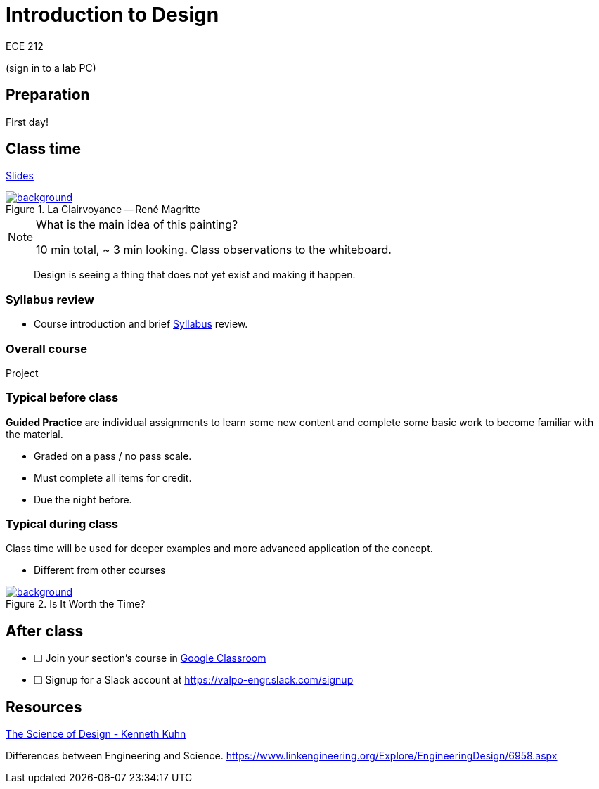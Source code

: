 

= Introduction to Design

ECE 212

(sign in to a lab PC)

== Preparation
First day!

== Class time
<<1-introduction-slides.adoc#,Slides>>



ifdef::backend-revealjs[=== !]
.La Clairvoyance -- René Magritte
[link=https://www.renemagritte.org/la-clairvoyance.jsp]
image::magritte-la-clairvoyance.jpg[background,size=contain]


[NOTE.speaker]
--
What is the main idea of this painting?

10 min total, ~ 3 min looking.
Class observations to the whiteboard.
--


ifdef::backend-revealjs[=== !]
> Design is seeing a thing that does not yet exist and making it happen.


=== Syllabus review
* Course introduction and brief <<syllabus.adoc#_,Syllabus>> review.


=== Overall course
Project

=== Typical before class
*Guided Practice* are individual assignments to learn some new content and complete some basic work to become familiar with the material.

* Graded on a pass / no pass scale.
* Must complete all items for credit.
* Due the night before.

=== Typical during class
Class time will be used for deeper examples and more advanced application of the concept.

* Different from other courses


ifdef::backend-revealjs[=== !]
.Is It Worth the Time?
[link=https://xkcd.com/1205/]
image::is_it_worth_the_time.png[background,size=contain]



== After class
* [ ] Join your section's course in <<syllabus.adoc#_google_classroom,Google Classroom>>
* [ ] Signup for a Slack account at https://valpo-engr.slack.com/signup



== Resources
http://www.kennethkuhn.com/students/the%20science%20of%20design.htm[The Science of Design - Kenneth Kuhn^]


Differences between Engineering and Science.
https://www.linkengineering.org/Explore/EngineeringDesign/6958.aspx[https://www.linkengineering.org/Explore/EngineeringDesign/6958.aspx^]


// vim: tw=0
